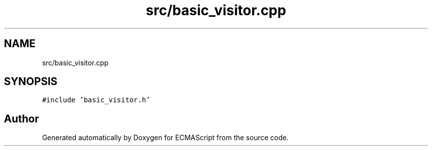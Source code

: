 .TH "src/basic_visitor.cpp" 3 "Sat Jun 10 2017" "ECMAScript" \" -*- nroff -*-
.ad l
.nh
.SH NAME
src/basic_visitor.cpp
.SH SYNOPSIS
.br
.PP
\fC#include 'basic_visitor\&.h'\fP
.br

.SH "Author"
.PP 
Generated automatically by Doxygen for ECMAScript from the source code\&.
